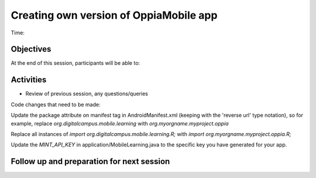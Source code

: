Creating own version of OppiaMobile app
================================================================

Time: 

Objectives
-------------

At the end of this session, participants will be able to:



Activities
-------------

* Review of previous session, any questions/queries

Code changes that need to be made:

Update the package attribute on manifest tag in AndroidManifest.xml (keeping with the 'reverse url' type notation), so 
for example, replace `org.digitalcampus.mobile.learning` with `org.myorgname.myproject.oppia`

Replace all instances of `import org.digitalcampus.mobile.learning.R;` with `import org.myorgname.myproject.oppia.R;`

Update the `MINT_API_KEY` in application/MobileLearning.java to the specific key you have generated for your app.




Follow up and preparation for next session
-------------------------------------------------------